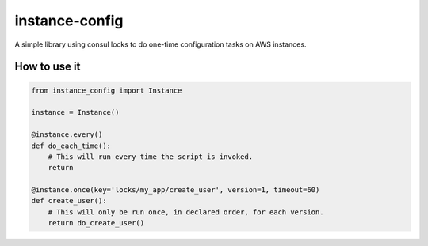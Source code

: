 ===============================
instance-config
===============================

.. image:: https://img.shields.io/pypi/v/instance-config.svg
    :target: https://pypi.python.org/pypi/instance-config

A simple library using consul locks to do one-time configuration tasks on AWS instances.

How to use it
--------------

.. code-block:: python

    from instance_config import Instance

    instance = Instance()

    @instance.every()
    def do_each_time():
        # This will run every time the script is invoked.
        return

    @instance.once(key='locks/my_app/create_user', version=1, timeout=60)
    def create_user():
        # This will only be run once, in declared order, for each version.
        return do_create_user()
